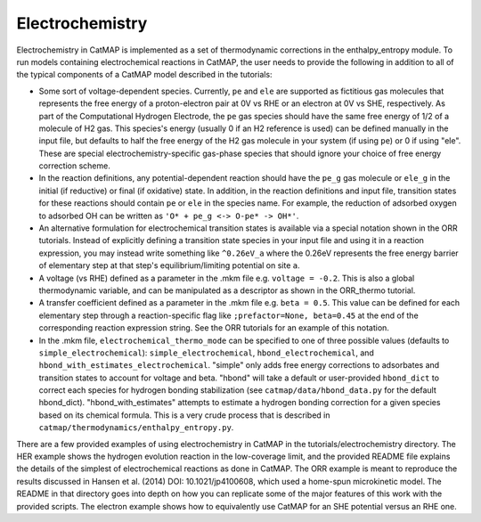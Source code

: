 Electrochemistry
=================

Electrochemistry in CatMAP is implemented as a set of thermodynamic
corrections in the enthalpy\_entropy module. To run models containing
electrochemical reactions in CatMAP, the user needs to provide the
following in addition to all of the typical components of a CatMAP model
described in the tutorials:

-  Some sort of voltage-dependent species.  Currently, ``pe`` and ``ele`` are supported as
   fictitious gas molecules that represents the free energy
   of a proton-electron pair at 0V vs RHE or an electron at 0V vs SHE, respectively.
   As part of the Computational
   Hydrogen Electrode, the ``pe`` gas species should have the same free energy of
   1/2 of a molecule of H2 gas. This species's energy (usually 0 if an
   H2 reference is used) can be defined manually in the input file, but defaults
   to half the free energy of the H2 gas molecule in your system (if using ``pe``)
   or 0 if using "ele".  These are special electrochemistry-specific gas-phase species
   that should ignore your choice of free energy correction scheme.
-  In the reaction definitions, any potential-dependent reaction
   should have the ``pe_g`` gas molecule or ``ele_g`` in the
   initial (if reductive) or final (if oxidative) state. In addition, in
   the reaction definitions and input file, transition states for these
   reactions should contain ``pe`` or ``ele`` in the species name. For example, the
   reduction of adsorbed oxygen to adsorbed OH can be written as
   ``'O* + pe_g <-> O-pe* -> OH*'``.
-  An alternative formulation for electrochemical transition states is available
   via a special notation shown in the ORR tutorials.  Instead of explicitly defining
   a transition state species in your input file and using it in a reaction expression,
   you may instead write something like ``^0.26eV_a`` where the 0.26eV represents
   the free energy barrier of elementary step at that step's equilibrium/limiting potential
   on site ``a``.
-  A voltage (vs RHE) defined as a parameter in the .mkm file e.g.
   ``voltage = -0.2``.  This is also a global thermodynamic variable, and can be manipulated
   as a descriptor as shown in the ORR\_thermo tutorial.
-  A transfer coefficient defined as a parameter in the .mkm file e.g.
   ``beta = 0.5``.  This value can be defined for each elementary step through
   a reaction-specific flag like ``;prefactor=None, beta=0.45`` at the end of
   the corresponding reaction expression string.  See the ORR tutorials for an example
   of this notation.
-  In the .mkm file, ``electrochemical_thermo_mode`` can be specified to
   one of three possible values (defaults to
   ``simple_electrochemical``): ``simple_electrochemical``,
   ``hbond_electrochemical``, and
   ``hbond_with_estimates_electrochemical``. "simple" only adds free
   energy corrections to adsorbates and transition states to account for
   voltage and beta. "hbond" will take a default or user-provided
   ``hbond_dict`` to correct each species for hydrogen bonding
   stabilization (see ``catmap/data/hbond_data.py`` for the default
   hbond\_dict). "hbond\_with\_estimates" attempts to estimate a
   hydrogen bonding correction for a given species based on its chemical
   formula. This is a very crude process that is described in
   ``catmap/thermodynamics/enthalpy_entropy.py``.

There are a few provided examples of using electrochemistry in CatMAP in
the tutorials/electrochemistry directory. The HER example shows the
hydrogen evolution reaction in the low-coverage limit, and the provided
README file explains the details of the simplest of electrochemical
reactions as done in CatMAP. The ORR example is meant to reproduce the
results discussed in Hansen et al. (2014) DOI: 10.1021/jp4100608, which
used a home-spun microkinetic model. The README in that directory goes
into depth on how you can replicate some of the major features of this
work with the provided scripts.  The electron example shows how to equivalently
use CatMAP for an SHE potential versus an RHE one.
